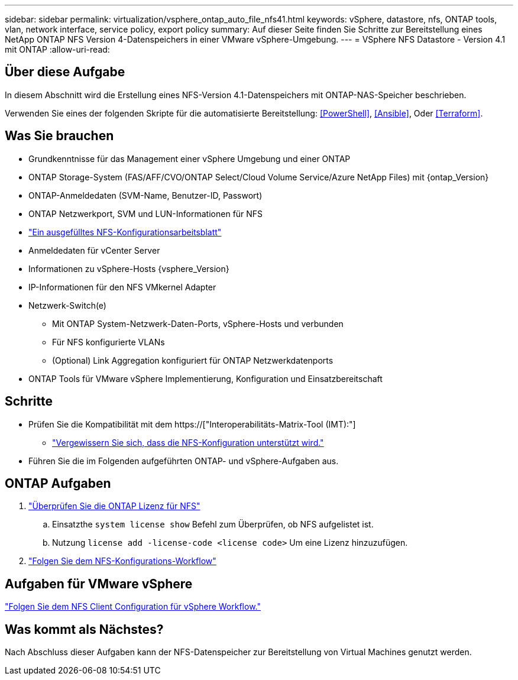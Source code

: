 ---
sidebar: sidebar 
permalink: virtualization/vsphere_ontap_auto_file_nfs41.html 
keywords: vSphere, datastore, nfs, ONTAP tools, vlan, network interface, service policy, export policy 
summary: Auf dieser Seite finden Sie Schritte zur Bereitstellung eines NetApp ONTAP NFS Version 4-Datenspeichers in einer VMware vSphere-Umgebung. 
---
= VSphere NFS Datastore - Version 4.1 mit ONTAP
:allow-uri-read: 




== Über diese Aufgabe

In diesem Abschnitt wird die Erstellung eines NFS-Version 4.1-Datenspeichers mit ONTAP-NAS-Speicher beschrieben.

Verwenden Sie eines der folgenden Skripte für die automatisierte Bereitstellung: <<PowerShell>>, <<Ansible>>, Oder <<Terraform>>.



== Was Sie brauchen

* Grundkenntnisse für das Management einer vSphere Umgebung und einer ONTAP
* ONTAP Storage-System (FAS/AFF/CVO/ONTAP Select/Cloud Volume Service/Azure NetApp Files) mit {ontap_Version}
* ONTAP-Anmeldedaten (SVM-Name, Benutzer-ID, Passwort)
* ONTAP Netzwerkport, SVM und LUN-Informationen für NFS
* link:++https://docs.netapp.com/ontap-9/topic/com.netapp.doc.exp-nfs-vaai/GUID-BBD301EF-496A-4974-B205-5F878E44BF59.html++["Ein ausgefülltes NFS-Konfigurationsarbeitsblatt"]
* Anmeldedaten für vCenter Server
* Informationen zu vSphere-Hosts {vsphere_Version}
* IP-Informationen für den NFS VMkernel Adapter
* Netzwerk-Switch(e)
+
** Mit ONTAP System-Netzwerk-Daten-Ports, vSphere-Hosts und verbunden
** Für NFS konfigurierte VLANs
** (Optional) Link Aggregation konfiguriert für ONTAP Netzwerkdatenports


* ONTAP Tools für VMware vSphere Implementierung, Konfiguration und Einsatzbereitschaft




== Schritte

* Prüfen Sie die Kompatibilität mit dem https://["Interoperabilitäts-Matrix-Tool (IMT):"]
+
** link:++https://docs.netapp.com/ontap-9/topic/com.netapp.doc.exp-nfs-vaai/GUID-DA231492-F8D1-4E1B-A634-79BA906ECE76.html++["Vergewissern Sie sich, dass die NFS-Konfiguration unterstützt wird."]


* Führen Sie die im Folgenden aufgeführten ONTAP- und vSphere-Aufgaben aus.




== ONTAP Aufgaben

. link:++https://docs.netapp.com/ontap-9/topic/com.netapp.doc.dot-cm-cmpr-980/system__license__show.html++["Überprüfen Sie die ONTAP Lizenz für NFS"]
+
.. Einsatzthe `system license show` Befehl zum Überprüfen, ob NFS aufgelistet ist.
.. Nutzung `license add -license-code <license code>` Um eine Lizenz hinzuzufügen.


. link:++https://docs.netapp.com/ontap-9/topic/com.netapp.doc.pow-nfs-cg/GUID-6D7A1BB1-C672-46EF-B3DC-08EBFDCE1CD5.html++["Folgen Sie dem NFS-Konfigurations-Workflow"]




== Aufgaben für VMware vSphere

link:++https://docs.netapp.com/ontap-9/topic/com.netapp.doc.exp-nfs-vaai/GUID-D78DD9CF-12F2-4C3C-AD3A-002E5D727411.html++["Folgen Sie dem NFS Client Configuration für vSphere Workflow."]



== Was kommt als Nächstes?

Nach Abschluss dieser Aufgaben kann der NFS-Datenspeicher zur Bereitstellung von Virtual Machines genutzt werden.
